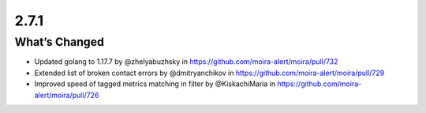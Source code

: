 2.7.1
=====

What’s Changed
--------------

-  Updated golang to 1.17.7 by @zhelyabuzhsky
   in https://github.com/moira-alert/moira/pull/732
-  Extended list of broken contact errors by @dmitryanchikov
   in https://github.com/moira-alert/moira/pull/729
-  Improved speed of tagged metrics matching in filter by @KiskachiMaria
   in https://github.com/moira-alert/moira/pull/726
